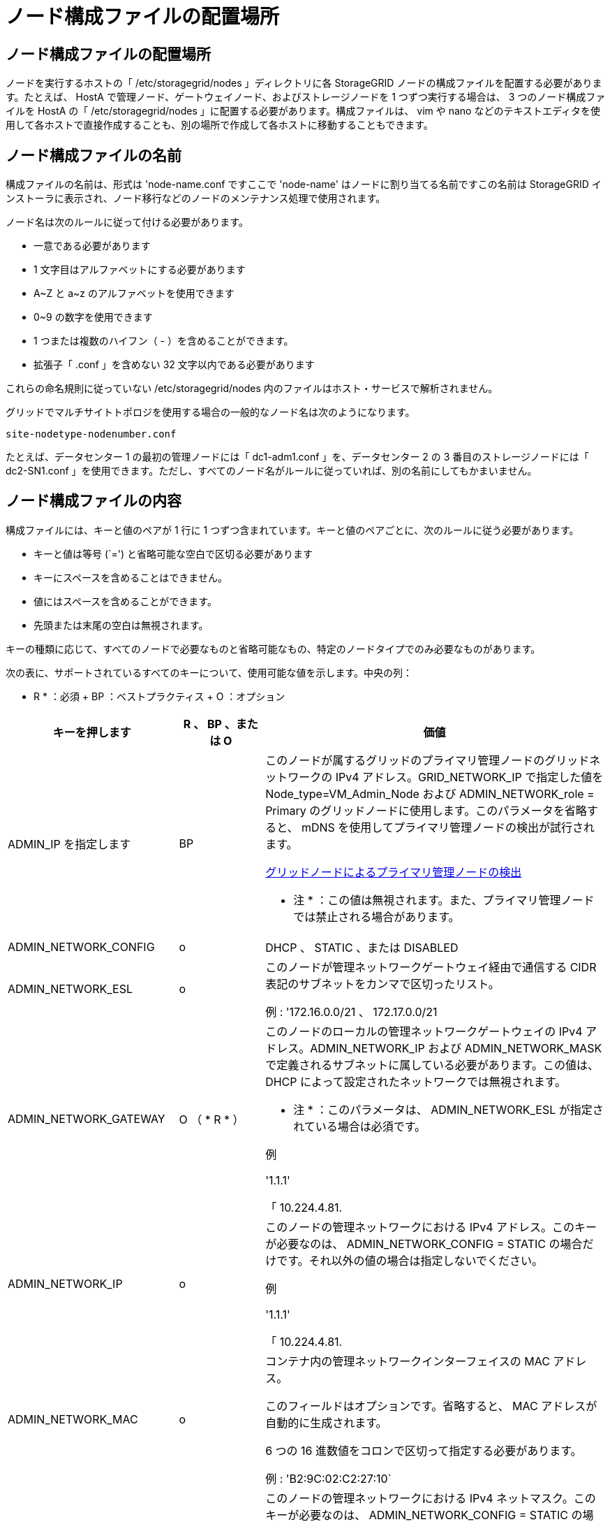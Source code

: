 = ノード構成ファイルの配置場所
:allow-uri-read: 




== ノード構成ファイルの配置場所

ノードを実行するホストの「 /etc/storagegrid/nodes 」ディレクトリに各 StorageGRID ノードの構成ファイルを配置する必要があります。たとえば、 HostA で管理ノード、ゲートウェイノード、およびストレージノードを 1 つずつ実行する場合は、 3 つのノード構成ファイルを HostA の「 /etc/storagegrid/nodes 」に配置する必要があります。構成ファイルは、 vim や nano などのテキストエディタを使用して各ホストで直接作成することも、別の場所で作成して各ホストに移動することもできます。



== ノード構成ファイルの名前

構成ファイルの名前は、形式は 'node-name.conf ですここで 'node-name' はノードに割り当てる名前ですこの名前は StorageGRID インストーラに表示され、ノード移行などのノードのメンテナンス処理で使用されます。

ノード名は次のルールに従って付ける必要があります。

* 一意である必要があります
* 1 文字目はアルファベットにする必要があります
* A~Z と a~z のアルファベットを使用できます
* 0~9 の数字を使用できます
* 1 つまたは複数のハイフン（ - ）を含めることができます。
* 拡張子「 .conf 」を含めない 32 文字以内である必要があります


これらの命名規則に従っていない /etc/storagegrid/nodes 内のファイルはホスト・サービスで解析されません。

グリッドでマルチサイトトポロジを使用する場合の一般的なノード名は次のようになります。

[listing]
----
site-nodetype-nodenumber.conf
----
たとえば、データセンター 1 の最初の管理ノードには「 dc1-adm1.conf 」を、データセンター 2 の 3 番目のストレージノードには「 dc2-SN1.conf 」を使用できます。ただし、すべてのノード名がルールに従っていれば、別の名前にしてもかまいません。



== ノード構成ファイルの内容

構成ファイルには、キーと値のペアが 1 行に 1 つずつ含まれています。キーと値のペアごとに、次のルールに従う必要があります。

* キーと値は等号 (`=') と省略可能な空白で区切る必要があります
* キーにスペースを含めることはできません。
* 値にはスペースを含めることができます。
* 先頭または末尾の空白は無視されます。


キーの種類に応じて、すべてのノードで必要なものと省略可能なもの、特定のノードタイプでのみ必要なものがあります。

次の表に、サポートされているすべてのキーについて、使用可能な値を示します。中央の列：

* R * ：必須 + BP ：ベストプラクティス + O ：オプション

[cols="2a,1a,4a"]
|===
| キーを押します | R 、 BP 、または O | 価値 


 a| 
ADMIN_IP を指定します
 a| 
BP
 a| 
このノードが属するグリッドのプライマリ管理ノードのグリッドネットワークの IPv4 アドレス。GRID_NETWORK_IP で指定した値を Node_type=VM_Admin_Node および ADMIN_NETWORK_role = Primary のグリッドノードに使用します。このパラメータを省略すると、 mDNS を使用してプライマリ管理ノードの検出が試行されます。

xref:how-grid-nodes-discover-primary-admin-node.adoc[グリッドノードによるプライマリ管理ノードの検出]

* 注 * ：この値は無視されます。また、プライマリ管理ノードでは禁止される場合があります。



 a| 
ADMIN_NETWORK_CONFIG
 a| 
o
 a| 
DHCP 、 STATIC 、または DISABLED



 a| 
ADMIN_NETWORK_ESL
 a| 
o
 a| 
このノードが管理ネットワークゲートウェイ経由で通信する CIDR 表記のサブネットをカンマで区切ったリスト。

例 : '172.16.0.0/21 、 172.17.0.0/21



 a| 
ADMIN_NETWORK_GATEWAY
 a| 
O （ * R * ）
 a| 
このノードのローカルの管理ネットワークゲートウェイの IPv4 アドレス。ADMIN_NETWORK_IP および ADMIN_NETWORK_MASK で定義されるサブネットに属している必要があります。この値は、 DHCP によって設定されたネットワークでは無視されます。

* 注 * ：このパラメータは、 ADMIN_NETWORK_ESL が指定されている場合は必須です。

例

'1.1.1'

「 10.224.4.81.



 a| 
ADMIN_NETWORK_IP
 a| 
o
 a| 
このノードの管理ネットワークにおける IPv4 アドレス。このキーが必要なのは、 ADMIN_NETWORK_CONFIG = STATIC の場合だけです。それ以外の値の場合は指定しないでください。

例

'1.1.1'

「 10.224.4.81.



 a| 
ADMIN_NETWORK_MAC
 a| 
o
 a| 
コンテナ内の管理ネットワークインターフェイスの MAC アドレス。

このフィールドはオプションです。省略すると、 MAC アドレスが自動的に生成されます。

6 つの 16 進数値をコロンで区切って指定する必要があります。

例 : 'B2:9C:02:C2:27:10`



 a| 
ADMIN_NETWORK_MASK
 a| 
o
 a| 
このノードの管理ネットワークにおける IPv4 ネットマスク。このキーが必要なのは、 ADMIN_NETWORK_CONFIG = STATIC の場合だけです。それ以外の値の場合は指定しないでください。

例

「 255.255.255.0 」

「 255.255.248.0 」と入力します



 a| 
ADMIN_NETWORK_MTU を指定します
 a| 
o
 a| 
このノードの管理ネットワークでの最大伝送ユニット（ MTU ）。ADMIN_NETWORK_CONFIG = DHCP の場合は指定しないでください。この値を指定する場合、 1280 ～ 9216 の範囲で指定する必要があります。省略すると、 1500 が使用されます。

ジャンボフレームを使用する場合は、 MTU を 9000 などのジャンボフレームに適した値に設定します。それ以外の場合は、デフォルト値のままにします。

* 重要 * ：ネットワークの MTU 値は、ノードが接続されているスイッチポートに設定された値と一致する必要があります。そうしないと、ネットワークパフォーマンスの問題やパケット損失が発生する可能性があります。

例

「 1500 」

「 8192 」



 a| 
ADMIN_NETWORK_TARGET
 a| 
BP
 a| 
StorageGRID ノードで管理ネットワークのアクセスに使用するホストデバイスの名前。ネットワークインターフェイス名のみがサポートされています。通常、 GRID_NETWORK_TARGET または CLIENT_NETWORK _TARGET に指定したインターフェイス名とは別のインターフェイス名を使用します。

* 注：ボンドデバイスやブリッジデバイスをネットワークターゲットとして使用しないでください。ボンドデバイスの上に VLAN （または他の仮想インターフェイス）を設定するか、ブリッジと仮想イーサネット（ veth ）のペアを使用します。

* ベストプラクティス * ：管理ネットワークの IP アドレスは、このノードで最初は使用しない場合でも値を指定します。そうすることで、ホストでノードの設定を再度行わなくても、管理ネットワークの IP アドレスをあとから追加することができます。

例

「 bond0.1002`

「 ens256 」



 a| 
ADMIN_NETWORK_TARGET タイプ
 a| 
o
 a| 
インターフェイス

（サポートされている値はこれだけです）。



 a| 
ADMIN_NETWORK_TARGET _TYPE_interface_clone_MAC
 a| 
BP
 a| 
正しいか間違っているか

StorageGRID コンテナで管理ネットワークのホストターゲットインターフェイスの MAC アドレスを使用するには、キーを「 true 」に設定して原因 に設定します。

* ベストプラクティス：プロミスキャスモードが必要なネットワークでは、「 ADMIN_NETWORK_TARGET_TYPE_interface_clone_MAC 」キーを使用してください。

MAC クローニングの詳細については、次の URL を参照してください

xref:../rhel/configuring-host-network.adoc#considerations-and-recommendations-for-mac-address-cloning[MAC アドレスのクローニングに関する考慮事項と推奨事項（ Red Hat Enterprise Linux または CentOS ）]

xref:../ubuntu/configuring-host-network.adoc#considerations-and-recommendations-for-mac-address-cloning[MAC アドレスのクローニングに関する考慮事項と推奨事項（ Ubuntu または Debian ）]



 a| 
ADMIN_NETWORK_ROLE
 a| 
* R *
 a| 
Primary または Non-Primary

このキーが必要なのは、 node_type が VM_Admin_Node の場合だけです。それ以外のタイプのノードの場合は指定しないでください。



 a| 
BLOBK_DEVICE_AUDIT_logs
 a| 
* R *
 a| 
このノードで監査ログの永続的なストレージに使用するブロックデバイススペシャルファイルのパスと名前。このキーが必要なのは、 node_type が VM_Admin_Node のノードだけです。それ以外のタイプのノードの場合は指定しないでください。

例

/dev/disk/by-path/pci-0000:03:000-scsi-0:0:0:0

/dev/disk/by-id/wwn-0x600a09800059d6df000060d757b475fd

/dev/mapper/sgws-adm1-audit-logs



 a| 
BLOCK_DEVICE_RANGEDB_000

BLOCK_DEVICE_RANGEDB_001

BLOCK_DEVICE_RANGEDB_002

BLOCK_DEVICE_RANGEDB_003

BLOCK_DEVICE_RANGEDB_004

BLOCK_DEVICE_RANGEDB_005

BLOCK_DEVICE_RANGEDB_006

BLOCK_DEVICE_RANGEDB_007

BLOCK_DEVICE_RANGEDB_008

BLOCK_DEVICE_RANGEDB_009

BLOCK_DEVICE_RANGEDB_010

BLOCK_DEVICE_RANGEDB_011

BLOCK_DEVICE_RANGEDB_012

BLOCK_DEVICE_RANGEDB_013

BLOCK_DEVICE_RANGEDB_014

BLOCK_DEVICE_RANGEDB_015
 a| 
* R *
 a| 
このノードでオブジェクトの永続的なストレージに使用するブロックデバイススペシャルファイルのパスと名前。このキーが必要なのは、 node_type が VM_Storage_Node のノードだけです。それ以外のタイプのノードの場合は指定しないでください。

BLOCK_DEVICE_RANGEDB_000 のみが必須で、それ以外は省略可能です。BLOCK_DEVICE_RANGEDB_000 に指定するブロックデバイスは 4TB 以上である必要があります。それ以外は 4TB 未満でもかまいません。

間は空けずに続けて指定してくださいBLOCK_DEVICE_RANGEDB_005 を指定する場合は、 BLOCK_DEVICE_RANGEDB_004 も指定されている必要があります。

* 注 * ：既存の環境との互換性を確保するため、アップグレードされたノードでは 2 桁のキーがサポートされています。

例

/dev/disk/by-path/pci-0000:03:000-scsi-0:0:0:0

/dev/disk/by-id/wwn-0x600a09800059d6df000060d757b475fd

/dev/mapper/sgws-sn1-rangedb/000



 a| 
BLOBK_DEVICE_tables
 a| 
* R *
 a| 
このノードでデータベーステーブルの永続的なストレージに使用するブロックデバイススペシャルファイルのパスと名前。このキーが必要なのは、 node_type が VM_Admin_Node のノードだけです。それ以外のタイプのノードの場合は指定しないでください。

例

/dev/disk/by-path/pci-0000:03:000-scsi-0:0:0:0

/dev/disk/by-id/wwn-0x600a09800059d6df000060d757b475fd

/dev/mapper/sgws-adm1-tables



 a| 
BLOBK_DEVICE_VAR_LOCAL です
 a| 
* R *
 a| 
このノードが /var/local の永続的ストレージに使用するブロックデバイススペシャルファイルのパスと名前。

例

/dev/disk/by-path/pci-0000:03:000-scsi-0:0:0:0

/dev/disk/by-id/wwn-0x600a09800059d6df000060d757b475fd

/dev/mapper/sgws-sn1-var-local



 a| 
CLIENT_NETWORK_CONFIG
 a| 
o
 a| 
DHCP 、 STATIC 、または DISABLED



 a| 
CLIENT_NETWORK_GATEWAY
 a| 
o
 a| 
このノードのローカルのクライアントネットワークゲートウェイの IPv4 アドレス。 CLIENT_NETWORK_IP および CLIENT_NETWORK_MASK で定義されるサブネットに属している必要があります。この値は、 DHCP によって設定されたネットワークでは無視されます。

例

'1.1.1'

「 10.224.4.81.



 a| 
CLIENT_NETWORK_IP
 a| 
o
 a| 
このノードのクライアントネットワークにおける IPv4 アドレス。このキーが必要なのは、 CLIENT_NETWORK_CONFIG = STATIC の場合だけです。それ以外の値の場合は指定しないでください。

例

'1.1.1'

「 10.224.4.81.



 a| 
CLIENT_NETWORK_MAC
 a| 
o
 a| 
コンテナ内のクライアントネットワークインターフェイスの MAC アドレス。

このフィールドはオプションです。省略すると、 MAC アドレスが自動的に生成されます。

6 つの 16 進数値をコロンで区切って指定する必要があります。

例 : 'B2:9C:02:C2:27:20`



 a| 
CLIENT_NETWORK_MASK
 a| 
o
 a| 
このノードのクライアントネットワークにおける IPv4 ネットマスク。このキーが必要なのは、 CLIENT_NETWORK_CONFIG = STATIC の場合だけです。それ以外の値の場合は指定しないでください。

例

「 255.255.255.0 」

「 255.255.248.0 」と入力します



 a| 
CLIENT_NETWORK_MTU
 a| 
o
 a| 
このノードのクライアントネットワークでの最大伝送ユニット（ MTU ）。CLIENT_NETWORK_CONFIG = DHCP の場合は指定しないでください。この値を指定する場合、 1280 ～ 9216 の範囲で指定する必要があります。省略すると、 1500 が使用されます。

ジャンボフレームを使用する場合は、 MTU を 9000 などのジャンボフレームに適した値に設定します。それ以外の場合は、デフォルト値のままにします。

* 重要 * ：ネットワークの MTU 値は、ノードが接続されているスイッチポートに設定された値と一致する必要があります。そうしないと、ネットワークパフォーマンスの問題やパケット損失が発生する可能性があります。

例

「 1500 」

「 8192 」



 a| 
client_network_target です
 a| 
BP
 a| 
StorageGRID ノードでクライアントネットワークのアクセスに使用するホストデバイスの名前。ネットワークインターフェイス名のみがサポートされています。通常、 GRID_NETWORK_TARGET または ADMIN_NETWORK_TARGET に指定したインターフェイス名とは別のインターフェイス名を使用します。

* 注：ボンドデバイスやブリッジデバイスをネットワークターゲットとして使用しないでください。ボンドデバイスの上に VLAN （または他の仮想インターフェイス）を設定するか、ブリッジと仮想イーサネット（ veth ）のペアを使用します。

* ベストプラクティス： * クライアントネットワークの IP アドレスは、このノードで最初は使用しない場合でも値を指定してください。そうすることで、ホストでノードの設定を再度行わなくても、クライアントネットワークの IP アドレスをあとから追加することができます。

例

「 bond0.1003`

ens423`



 a| 
client_network_target_type
 a| 
o
 a| 
インターフェイス

（この値のみがサポートされています）。



 a| 
client_network_target_type _interface_clone_MAC
 a| 
BP
 a| 
正しいか間違っているか

クライアントネットワークでホストターゲットインターフェイスの MAC アドレスを使用するには、キーを「 true 」に設定して StorageGRID コンテナを原因 します。

* ベストプラクティス：プロミスキャスモードが必要なネットワークでは、 client_network_target_type _interface_clone_MAC キーを使用してください。

MAC クローニングの詳細については、次の URL を参照してください

xref:../rhel/configuring-host-network.adoc#considerations-and-recommendations-for-mac-address-cloning[MAC アドレスのクローニングに関する考慮事項と推奨事項（ Red Hat Enterprise Linux または CentOS ）]

xref:../ubuntu/configuring-host-network.adoc#considerations-and-recommendations-for-mac-address-cloning[MAC アドレスのクローニングに関する考慮事項と推奨事項（ Ubuntu または Debian ）]



 a| 
GRID_NETWORK_CONFIG
 a| 
BP
 a| 
STATIC または DHCP

（指定しない場合のデフォルトは STATIC ）



 a| 
GRID_NETWORK_GATEWAY
 a| 
* R *
 a| 
このノードのローカルのグリッドネットワークゲートウェイの IPv4 アドレス。 GRID_NETWORK_IP および GRID_NETWORK_MASK で定義されるサブネットに属している必要があります。この値は、 DHCP によって設定されたネットワークでは無視されます。

グリッドネットワークのサブネットが 1 つだけでゲートウェイがない場合は、サブネットの標準のゲートウェイアドレス（ X.Y.Z.1 ）か、このノードの GRID_NETWORK_IP の値を使用します。このどちらかの値にしておけば、以降にグリッドネットワークを拡張するときに処理が簡単になります。



 a| 
GRID_NETWORK_IP
 a| 
* R *
 a| 
このノードのグリッドネットワークにおける IPv4 アドレス。このキーが必要なのは、 GRID_NETWORK_CONFIG = STATIC の場合だけです。それ以外の値の場合は指定しないでください。

例

'1.1.1'

「 10.224.4.81.



 a| 
GRID_NETWORK_MAC
 a| 
o
 a| 
コンテナ内のグリッドネットワークインターフェイスの MAC アドレス。

このフィールドはオプションです。省略すると、 MAC アドレスが自動的に生成されます。

6 つの 16 進数値をコロンで区切って指定する必要があります。

例 : 'B2:9C:02:C2:27:30



 a| 
GRID_NETWORK_MASK
 a| 
o
 a| 
このノードのグリッドネットワークにおける IPv4 ネットマスク。このキーが必要なのは、 GRID_NETWORK_CONFIG = STATIC の場合だけです。それ以外の値の場合は指定しないでください。

例

「 255.255.255.0 」

「 255.255.248.0 」と入力します



 a| 
GRID_NETWORK_MTU
 a| 
o
 a| 
このノードのグリッドネットワークでの最大伝送ユニット（ MTU ）。GRID_NETWORK_CONFIG = DHCP の場合は指定しないでください。この値を指定する場合、 1280 ～ 9216 の範囲で指定する必要があります。省略すると、 1500 が使用されます。

ジャンボフレームを使用する場合は、 MTU を 9000 などのジャンボフレームに適した値に設定します。それ以外の場合は、デフォルト値のままにします。

* 重要 * ：ネットワークの MTU 値は、ノードが接続されているスイッチポートに設定された値と一致する必要があります。そうしないと、ネットワークパフォーマンスの問題やパケット損失が発生する可能性があります。

* 重要 * ：ネットワークパフォーマンスを最大限に高めるには、すべてのノードのグリッドネットワークインターフェイスで MTU 値がほぼ同じになるように設定する必要があります。個々のノードのグリッドネットワークの MTU 設定に大きな違いがある場合は、 * Grid Network MTU mismatch * アラートがトリガーされます。MTU 値はすべてのネットワークタイプで同じである必要はありません。

例

1 、 500 、 8192



 a| 
GRID_NETWORK_TARGET
 a| 
* R *
 a| 
StorageGRID ノードでグリッドネットワークのアクセスに使用するホストデバイスの名前。ネットワークインターフェイス名のみがサポートされています。通常、 ADMIN_NETWORK_TARGET または ADMIN_NETWORK_TARGET に指定したインターフェイス名とは別のインターフェイス名を使用します。

* 注：ボンドデバイスやブリッジデバイスをネットワークターゲットとして使用しないでください。ボンドデバイスの上に VLAN （または他の仮想インターフェイス）を設定するか、ブリッジと仮想イーサネット（ veth ）のペアを使用します。

例

「 bond0.1001 」と入力します

「 ens192 」



 a| 
GRID_NETWORK_TARGET タイプ
 a| 
o
 a| 
インターフェイス

（サポートされている値はこれだけです）。



 a| 
GRID_NETWORK_TARGET _TYPE_interface_clone_MAC
 a| 
* BP *
 a| 
正しいか間違っているか

グリッドネットワーク上のホストターゲットインターフェイスの MAC アドレスを使用するには、キーの値を「 true 」に設定して StorageGRID コンテナを原因 に設定します。

* ベストプラクティス：プロミスキャスモードが必要なネットワークでは、 GRID_NETWORK_TARGET _TYPE_interface_clone_MAC キーを使用してください。

MAC クローニングの詳細については、次の URL を参照してください

xref:../rhel/configuring-host-network.adoc#considerations-and-recommendations-for-mac-address-cloning[MAC アドレスのクローニングに関する考慮事項と推奨事項（ Red Hat Enterprise Linux または CentOS ）]

xref:../ubuntu/configuring-host-network.adoc#considerations-and-recommendations-for-mac-address-cloning[MAC アドレスのクローニングに関する考慮事項と推奨事項（ Ubuntu または Debian ）]



 a| 
Interfaces_target_nnnn
 a| 
o
 a| 
このノードに追加するインターフェイスの名前とオプションの概要 。各ノードに複数のインターフェイスを追加できます。

「 _nnnnnn _ 」には、追加する各 interfaces _ target エントリの一意の番号を指定します。

値には、ベアメタルホスト上の物理インターフェイスの名前を指定します。その後、必要に応じて、カンマを追加してインターフェイスの概要 を指定します。このインターフェイスは、 VLAN インターフェイスのページと HA グループのページに表示されます。

たとえば 'interfaces_target_01= ens256'Trunk' のようになります

トランクインターフェイスを追加する場合は、 StorageGRID で VLAN インターフェイスを設定する必要があります。アクセスインターフェイスを追加する場合は、 HA グループに直接追加できます。 VLAN インターフェイスを設定する必要はありません。



 a| 
MAXIMUM_RAM
 a| 
o
 a| 
このノードに使用を許可する RAM の最大容量。このキーを省略した場合、ノードでメモリは制限されません。本番用のノードについて設定するときは、システム RAM の合計容量よりも 24GB 以上、 16~32GB 以上小さい値を指定してください。

* 注 * ： RAM 値は、ノードの実際のメタデータ用リザーブスペースに影響します。を参照してください xref:../admin/index.adoc[StorageGRID の管理手順] 概要 の場合： Metadata Reserved Space とは

このフィールドの形式は '<number><unit>` ですここで '<unit>` には 'b`'k`'`'m`''g` を指定できます

例

「 24g 」と入力します

38654705664b'

* 注：このオプションを使用する場合は、 memory cgroups のカーネルサポートを有効にする必要があります。



 a| 
Node_type のように指定します
 a| 
* R *
 a| 
ノードのタイプ：

VM_Admin_Node VM_Storage_Node VM_Archive_Node VM_API_Gateway



 a| 
PORT_REMAP を参照してください
 a| 
o
 a| 
ノードが内部でのグリッドノードの通信または外部との通信に使用するポートを再マッピングします。ポートの再マッピングが必要になるのは、 StorageGRID で使用される 1 つ以上のポートがエンタープライズネットワークポリシーで制限されている場合です。詳細については、「内部グリッドノードの通信」または「外部通信」を参照してください。

* 重要 * ：ロードバランサエンドポイントの設定に使用する予定のポートを再マッピングしないでください。

* 注： PORT_REMAP のみを設定すると、指定したマッピングがインバウンド通信とアウトバウンド通信の両方に使用されます。PORT_REMAP_INBOUND を併せて指定した場合は、 PORT_REMAP がアウトバウンド通信のみに適用されます。

使用される形式は「 <network type>/<protocol>/< Grid ノードで使用されるデフォルトポート >/< 新しいポート >` です。ここで、「 <network type> 」は grid 、 admin 、 client のいずれかです。プロトコルは tcp または udp です。

例：

`port_remap=client/TCP/18082/443`



 a| 
PORT_REMAP_INBOUND
 a| 
o
 a| 
指定したポートのインバウンド通信を再マッピングします。PORT_REMAP_INBOUND を指定して PORT_REMAP に値を指定しなかった場合は、ポートのアウトバウンド通信が変更されません。

* 重要 * ：ロードバランサエンドポイントの設定に使用する予定のポートを再マッピングしないでください。

使用される形式は、「 <network type> 」 / 「 <protocol:>/< 再マッピングされたポート >/< グリッドノードで使用されるデフォルトポート >` です。「 <network type> 」は grid 、 admin 、 client のいずれかです。プロトコルは TCP または UDP です。

例：

`port_remap_inbound=grid/tcp/3022/22`

|===
.関連情報
xref:../network/index.adoc[ネットワークのガイドライン]
